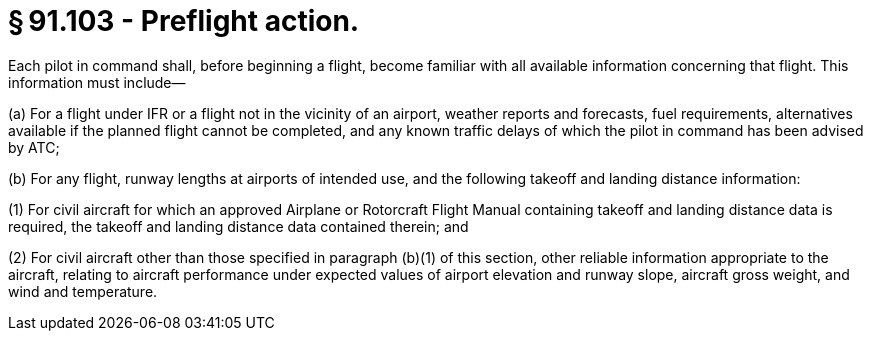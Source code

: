 # § 91.103 - Preflight action.

Each pilot in command shall, before beginning a flight, become familiar with all available information concerning that flight. This information must include—

(a) For a flight under IFR or a flight not in the vicinity of an airport, weather reports and forecasts, fuel requirements, alternatives available if the planned flight cannot be completed, and any known traffic delays of which the pilot in command has been advised by ATC;

(b) For any flight, runway lengths at airports of intended use, and the following takeoff and landing distance information:

(1) For civil aircraft for which an approved Airplane or Rotorcraft Flight Manual containing takeoff and landing distance data is required, the takeoff and landing distance data contained therein; and

(2) For civil aircraft other than those specified in paragraph (b)(1) of this section, other reliable information appropriate to the aircraft, relating to aircraft performance under expected values of airport elevation and runway slope, aircraft gross weight, and wind and temperature.

